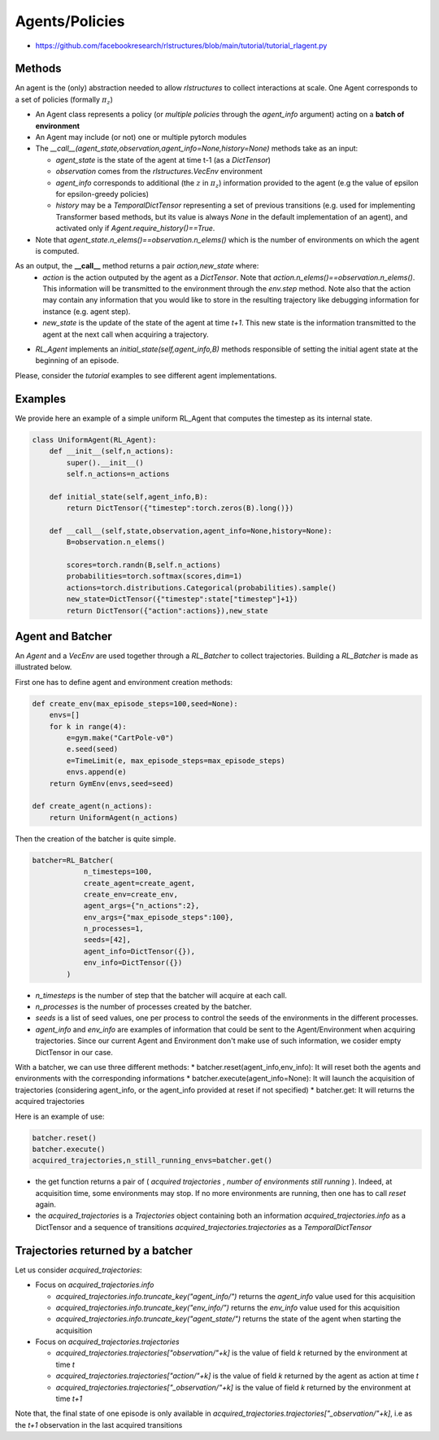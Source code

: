 
Agents/Policies
===============

* https://github.com/facebookresearch/rlstructures/blob/main/tutorial/tutorial_rlagent.py


Methods
----------------------------------

An agent is the (only) abstraction needed to allow `rlstructures` to collect interactions at scale. One Agent corresponds to a set of policies (formally :math:`\pi_z`)

* An Agent class represents a policy (or *multiple policies* through the `agent_info` argument) acting on a **batch of environment**

* An Agent may include (or not) one or multiple pytorch modules

* The `__call__(agent_state,observation,agent_info=None,history=None)` methods take as an input:

  * `agent_state` is the state of the agent at time t-1 (as a `DictTensor`)
  * `observation` comes from the `rlstructures.VecEnv` environment
  * `agent_info` corresponds to additional (the :math:`z` in :math:`\pi_z`) information provided to the agent (e.g the value of epsilon for epsilon-greedy policies)
  * `history` may be a `TemporalDictTensor` representing a set of previous transitions (e.g. used for implementing Transformer based methods, but its value is always `None` in the default implementation of an agent), and activated only if `Agent.require_history()==True`.

* Note that `agent_state.n_elems()==observation.n_elems()` which is the number of environments on which the agent is computed.

As an output, the **__call__** method returns a pair `action,new_state` where:
  * `action` is the action outputed by the agent as a `DictTensor`. Note that `action.n_elems()==observation.n_elems()`. This information will be transmitted to the environment through the `env.step` method. Note also that the action may contain any information that you would like to store in the resulting trajectory like debugging information for instance (e.g. agent step).

  * `new_state` is the update of the state of the agent at time `t+1`. This new state is the information transmitted to the agent at the next call when acquiring a trajectory.

* `RL_Agent` implements an `initial_state(self,agent_info,B)` methods responsible of setting the initial agent state at the beginning of an episode.

Please, consider the `tutorial` examples to see different agent implementations.

Examples
--------

We provide here an example of a simple uniform RL_Agent that computes the timestep as its internal state.

.. code-block:: python

    class UniformAgent(RL_Agent):
        def __init__(self,n_actions):
            super().__init__()
            self.n_actions=n_actions

        def initial_state(self,agent_info,B):
            return DictTensor({"timestep":torch.zeros(B).long()})

        def __call__(self,state,observation,agent_info=None,history=None):
            B=observation.n_elems()

            scores=torch.randn(B,self.n_actions)
            probabilities=torch.softmax(scores,dim=1)
            actions=torch.distributions.Categorical(probabilities).sample()
            new_state=DictTensor({"timestep":state["timestep"]+1})
            return DictTensor({"action":actions}),new_state


Agent and Batcher
-----------------

An `Agent` and a `VecEnv` are used together through a `RL_Batcher` to collect trajectories.
Building a `RL_Batcher` is made as illustrated below.

First one has to define agent and environment creation methods:

.. code-block:: python

    def create_env(max_episode_steps=100,seed=None):
        envs=[]
        for k in range(4):
            e=gym.make("CartPole-v0")
            e.seed(seed)
            e=TimeLimit(e, max_episode_steps=max_episode_steps)
            envs.append(e)
        return GymEnv(envs,seed=seed)

    def create_agent(n_actions):
        return UniformAgent(n_actions)


Then the creation of the batcher is quite simple.

.. code-block:: python

    batcher=RL_Batcher(
                n_timesteps=100,
                create_agent=create_agent,
                create_env=create_env,
                agent_args={"n_actions":2},
                env_args={"max_episode_steps":100},
                n_processes=1,
                seeds=[42],
                agent_info=DictTensor({}),
                env_info=DictTensor({})
            )

* `n_timesteps` is the number of step that the batcher will acquire at each call.
* `n_processes` is the number of processes created by the batcher.
* `seeds` is a list of seed values, one per process to control the seeds of the environments in the different processes.
* `agent_info` and `env_info` are examples of information that could be sent to the Agent/Environment when acquiring trajectories. Since our current Agent and Environment don't make use of such information, we cosider empty DictTensor in our case.

With a batcher, we can use three different methods:
* batcher.reset(agent_info,env_info): It will reset both the agents and environments with the corresponding informations
* batcher.execute(agent_info=None): It will launch the acquisition of trajectories (considering agent_info, or the agent_info provided at reset if not specified)
* batcher.get: It will returns the acquired trajectories

Here is an example of use:

.. code-block:: python

    batcher.reset()
    batcher.execute()
    acquired_trajectories,n_still_running_envs=batcher.get()

* the get function returns a pair of ( `acquired trajectories` , `number of environments still running` ). Indeed, at acquisition time, some environments may stop. If no more environments are running, then one has to call `reset` again.
* the `acquired_trajectories` is a `Trajectories` object containing both an information `acquired_trajectories.info` as a DictTensor and a sequence of transitions `acquired_trajectories.trajectories` as a `TemporalDictTensor`

Trajectories returned by a batcher
----------------------------------

Let us consider `acquired_trajectories`:

* Focus on  `acquired_trajectories.info`

  * `acquired_trajectories.info.truncate_key("agent_info/")` returns the `agent_info` value used for this acquisition

  * `acquired_trajectories.info.truncate_key("env_info/")` returns the `env_info` value used for this acquisition

  * `acquired_trajectories.info.truncate_key("agent_state/")` returns the state of the agent when starting the acquisition

* Focus on `acquired_trajectories.trajectories`

  * `acquired_trajectories.trajectories["observation/"+k]` is the value of field `k` returned by the environment at time `t`

  * `acquired_trajectories.trajectories["action/"+k]` is the value of field `k` returned by the agent as action at time `t`

  * `acquired_trajectories.trajectories["_observation/"+k]` is the value of field `k` returned by the environment at time `t+1`

Note that, the final state of one episode is only available in `acquired_trajectories.trajectories["_observation/"+k]`, i.e as the `t+1` observation in the last acquired transitions
